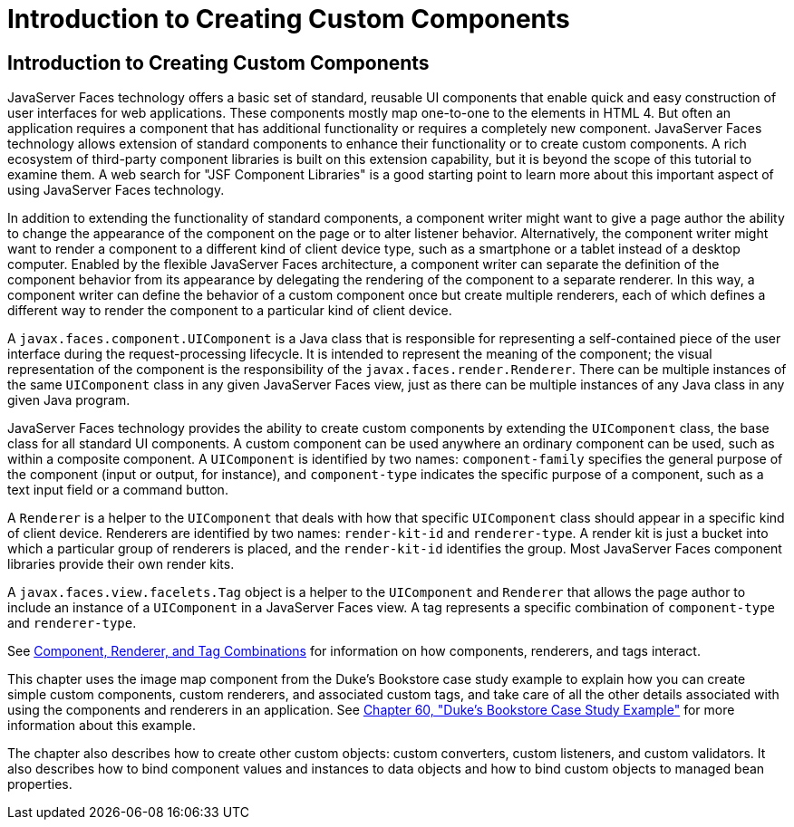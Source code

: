Introduction to Creating Custom Components
==========================================

[[A1350198]][[introduction-to-creating-custom-components]]

Introduction to Creating Custom Components
------------------------------------------

JavaServer Faces technology offers a basic set of standard, reusable UI
components that enable quick and easy construction of user interfaces
for web applications. These components mostly map one-to-one to the
elements in HTML 4. But often an application requires a component that
has additional functionality or requires a completely new component.
JavaServer Faces technology allows extension of standard components to
enhance their functionality or to create custom components. A rich
ecosystem of third-party component libraries is built on this extension
capability, but it is beyond the scope of this tutorial to examine them.
A web search for "JSF Component Libraries" is a good starting point to
learn more about this important aspect of using JavaServer Faces
technology.

In addition to extending the functionality of standard components, a
component writer might want to give a page author the ability to change
the appearance of the component on the page or to alter listener
behavior. Alternatively, the component writer might want to render a
component to a different kind of client device type, such as a
smartphone or a tablet instead of a desktop computer. Enabled by the
flexible JavaServer Faces architecture, a component writer can separate
the definition of the component behavior from its appearance by
delegating the rendering of the component to a separate renderer. In
this way, a component writer can define the behavior of a custom
component once but create multiple renderers, each of which defines a
different way to render the component to a particular kind of client
device.

A `javax.faces.component.UIComponent` is a Java class that is
responsible for representing a self-contained piece of the user
interface during the request-processing lifecycle. It is intended to
represent the meaning of the component; the visual representation of the
component is the responsibility of the `javax.faces.render.Renderer`.
There can be multiple instances of the same `UIComponent` class in any
given JavaServer Faces view, just as there can be multiple instances of
any Java class in any given Java program.

JavaServer Faces technology provides the ability to create custom
components by extending the `UIComponent` class, the base class for all
standard UI components. A custom component can be used anywhere an
ordinary component can be used, such as within a composite component. A
`UIComponent` is identified by two names: `component-family` specifies
the general purpose of the component (input or output, for instance),
and `component-type` indicates the specific purpose of a component, such
as a text input field or a command button.

A `Renderer` is a helper to the `UIComponent` that deals with how that
specific `UIComponent` class should appear in a specific kind of client
device. Renderers are identified by two names: `render-kit-id` and
`renderer-type`. A render kit is just a bucket into which a particular
group of renderers is placed, and the `render-kit-id` identifies the
group. Most JavaServer Faces component libraries provide their own
render kits.

A `javax.faces.view.facelets.Tag` object is a helper to the
`UIComponent` and `Renderer` that allows the page author to include an
instance of a `UIComponent` in a JavaServer Faces view. A tag represents
a specific combination of `component-type` and `renderer-type`.

See link:jsf-custom002.html#BNAVK[Component, Renderer, and Tag
Combinations] for information on how components, renderers, and tags
interact.

This chapter uses the image map component from the Duke's Bookstore case
study example to explain how you can create simple custom components,
custom renderers, and associated custom tags, and take care of all the
other details associated with using the components and renderers in an
application. See link:dukes-bookstore.html#GLNVI[Chapter 60, "Duke's
Bookstore Case Study Example"] for more information about this example.

The chapter also describes how to create other custom objects: custom
converters, custom listeners, and custom validators. It also describes
how to bind component values and instances to data objects and how to
bind custom objects to managed bean properties.

